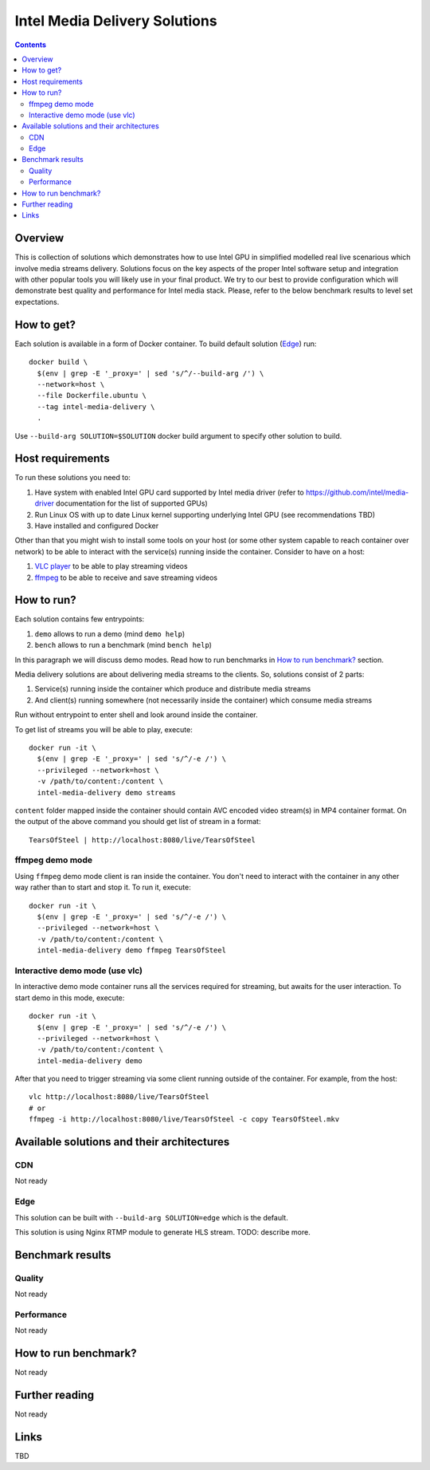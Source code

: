 Intel Media Delivery Solutions
==============================

.. contents::

Overview
--------

This is collection of solutions which demonstrates how to use Intel GPU in simplified
modelled real live scenarious which involve media streams delivery. Solutions focus
on the key aspects of the proper Intel software setup and integration with other
popular tools you will likely use in your final product. We try to our best to provide
configuration which will demonstrate best quality and performance for Intel media stack.
Please, refer to the below benchmark results to level set expectations.

How to get?
-----------

Each solution is available in a form of Docker container. To build default solution (`Edge`_)
run::

  docker build \
    $(env | grep -E '_proxy=' | sed 's/^/--build-arg /') \
    --network=host \
    --file Dockerfile.ubuntu \
    --tag intel-media-delivery \
    .

Use ``--build-arg SOLUTION=$SOLUTION`` docker build argument to specify other solution to
build.

Host requirements
-----------------

To run these solutions you need to:

1. Have system with enabled Intel GPU card supported by Intel media driver
   (refer to https://github.com/intel/media-driver documentation for the list of
   supported GPUs)
2. Run Linux OS with up to date Linux kernel supporting underlying Intel
   GPU (see recommendations TBD)
3. Have installed and configured Docker

Other than that you might wish to install some tools on your host (or some other
system capable to reach container over network) to be able to interact with the
service(s) running inside the container. Consider to have on a host:

1. `VLC player <https://www.videolan.org/vlc/index.html>`_ to be able to play streaming
   videos
2. `ffmpeg <http://ffmpeg.org/>`_ to be able to receive and save streaming videos

How to run?
-----------

Each solution contains few entrypoints:

1. ``demo`` allows to run a demo (mind ``demo help``)
2. ``bench`` allows to run a benchmark (mind ``bench help``)

In this paragraph we will discuss demo modes. Read how to run benchmarks in
`How to run benchmark?`_ section.

Media delivery solutions are about delivering media streams to the clients. So,
solutions consist of 2 parts:

1. Service(s) running inside the container which produce and distribute media streams
2. And client(s) running somewhere (not necessarily inside the container)
   which consume media streams

Run without entrypoint to enter shell and look around inside the container.

To get list of streams you will be able to play, execute::

  docker run -it \
    $(env | grep -E '_proxy=' | sed 's/^/-e /') \
    --privileged --network=host \
    -v /path/to/content:/content \
    intel-media-delivery demo streams

``content`` folder mapped inside the container should contain AVC encoded video
stream(s) in MP4 container format. On the output of the above command you should
get list of stream in a format::

  TearsOfSteel | http://localhost:8080/live/TearsOfSteel

ffmpeg demo mode
~~~~~~~~~~~~~~~~

Using ``ffmpeg`` demo mode client is ran inside the container. You don't need
to interact with the container in any other way rather than to start and stop it.
To run it, execute::

  docker run -it \
    $(env | grep -E '_proxy=' | sed 's/^/-e /') \
    --privileged --network=host \
    -v /path/to/content:/content \
    intel-media-delivery demo ffmpeg TearsOfSteel
    
Interactive demo mode (use vlc)
~~~~~~~~~~~~~~~~~~~~~~~~~~~~~~~

In interactive demo mode container runs all the services required for streaming, but
awaits for the user interaction. To start demo in this mode, execute::

  docker run -it \
    $(env | grep -E '_proxy=' | sed 's/^/-e /') \
    --privileged --network=host \
    -v /path/to/content:/content \
    intel-media-delivery demo

After that you need to trigger streaming via some client running outside of the
container. For example, from the host::

  vlc http://localhost:8080/live/TearsOfSteel
  # or
  ffmpeg -i http://localhost:8080/live/TearsOfSteel -c copy TearsOfSteel.mkv
  
Available solutions and their architectures
-------------------------------------------

CDN
~~~

Not ready

Edge
~~~~

This solution can be built with ``--build-arg SOLUTION=edge`` which is the default.

This solution is using Nginx RTMP module to generate HLS stream. TODO: describe more.

Benchmark results
-----------------

Quality
~~~~~~~

Not ready

Performance
~~~~~~~~~~~

Not ready

How to run benchmark?
---------------------

Not ready

Further reading
---------------

Not ready

Links
-----

TBD
